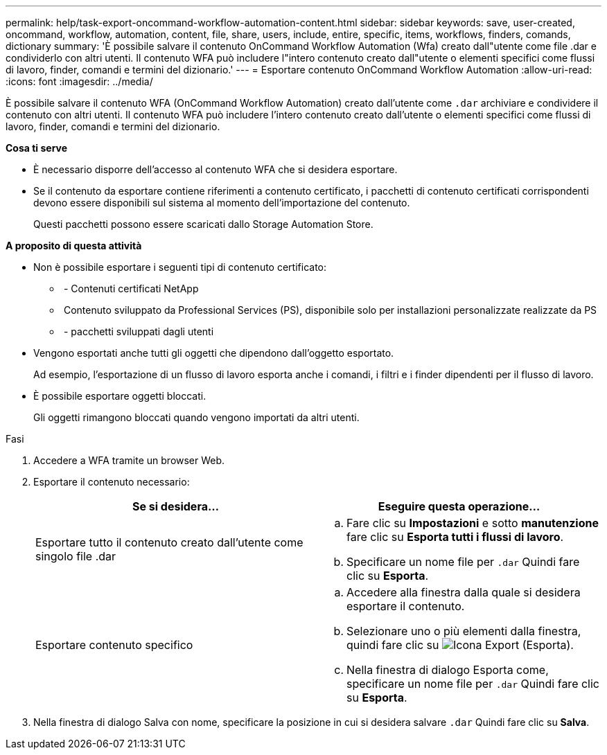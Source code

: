 ---
permalink: help/task-export-oncommand-workflow-automation-content.html 
sidebar: sidebar 
keywords: save, user-created, oncommand, workflow, automation, content, file, share, users, include, entire, specific, items, workflows, finders, comands, dictionary 
summary: 'È possibile salvare il contenuto OnCommand Workflow Automation (Wfa) creato dall"utente come file .dar e condividerlo con altri utenti. Il contenuto WFA può includere l"intero contenuto creato dall"utente o elementi specifici come flussi di lavoro, finder, comandi e termini del dizionario.' 
---
= Esportare contenuto OnCommand Workflow Automation
:allow-uri-read: 
:icons: font
:imagesdir: ../media/


[role="lead"]
È possibile salvare il contenuto WFA (OnCommand Workflow Automation) creato dall'utente come `.dar` archiviare e condividere il contenuto con altri utenti. Il contenuto WFA può includere l'intero contenuto creato dall'utente o elementi specifici come flussi di lavoro, finder, comandi e termini del dizionario.

*Cosa ti serve*

* È necessario disporre dell'accesso al contenuto WFA che si desidera esportare.
* Se il contenuto da esportare contiene riferimenti a contenuto certificato, i pacchetti di contenuto certificati corrispondenti devono essere disponibili sul sistema al momento dell'importazione del contenuto.
+
Questi pacchetti possono essere scaricati dallo Storage Automation Store.



*A proposito di questa attività*

* Non è possibile esportare i seguenti tipi di contenuto certificato:
+
** image:../media/netapp_certified.gif[""] - Contenuti certificati NetApp
** image:../media/ps_certified_icon_wfa.gif[""] Contenuto sviluppato da Professional Services (PS), disponibile solo per installazioni personalizzate realizzate da PS
** image:../media/community_certification.gif[""] - pacchetti sviluppati dagli utenti


* Vengono esportati anche tutti gli oggetti che dipendono dall'oggetto esportato.
+
Ad esempio, l'esportazione di un flusso di lavoro esporta anche i comandi, i filtri e i finder dipendenti per il flusso di lavoro.

* È possibile esportare oggetti bloccati.
+
Gli oggetti rimangono bloccati quando vengono importati da altri utenti.



.Fasi
. Accedere a WFA tramite un browser Web.
. Esportare il contenuto necessario:
+
[cols="2*"]
|===
| Se si desidera... | Eseguire questa operazione... 


 a| 
Esportare tutto il contenuto creato dall'utente come singolo file .dar
 a| 
.. Fare clic su *Impostazioni* e sotto *manutenzione* fare clic su *Esporta tutti i flussi di lavoro*.
.. Specificare un nome file per `.dar` Quindi fare clic su *Esporta*.




 a| 
Esportare contenuto specifico
 a| 
.. Accedere alla finestra dalla quale si desidera esportare il contenuto.
.. Selezionare uno o più elementi dalla finestra, quindi fare clic su image:../media/export_wfa_icon.gif["Icona Export (Esporta)"].
.. Nella finestra di dialogo Esporta come, specificare un nome file per `.dar` Quindi fare clic su *Esporta*.


|===
. Nella finestra di dialogo Salva con nome, specificare la posizione in cui si desidera salvare `.dar` Quindi fare clic su *Salva*.

